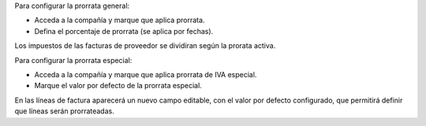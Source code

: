 Para configurar la prorrata general:

* Acceda a la compañía y marque que aplica prorrata.
* Defina el porcentaje de prorrata (se aplica por fechas).

Los impuestos de las facturas de proveedor se dividiran según la prorata activa.

Para configurar la prorrata especial:

* Acceda a la compañía y marque que aplica prorrata de IVA especial.
* Marque el valor por defecto de la prorrata especial.

En las líneas de factura aparecerá un nuevo campo editable, con el valor por defecto
configurado, que permitirá definir que líneas serán prorrateadas.
